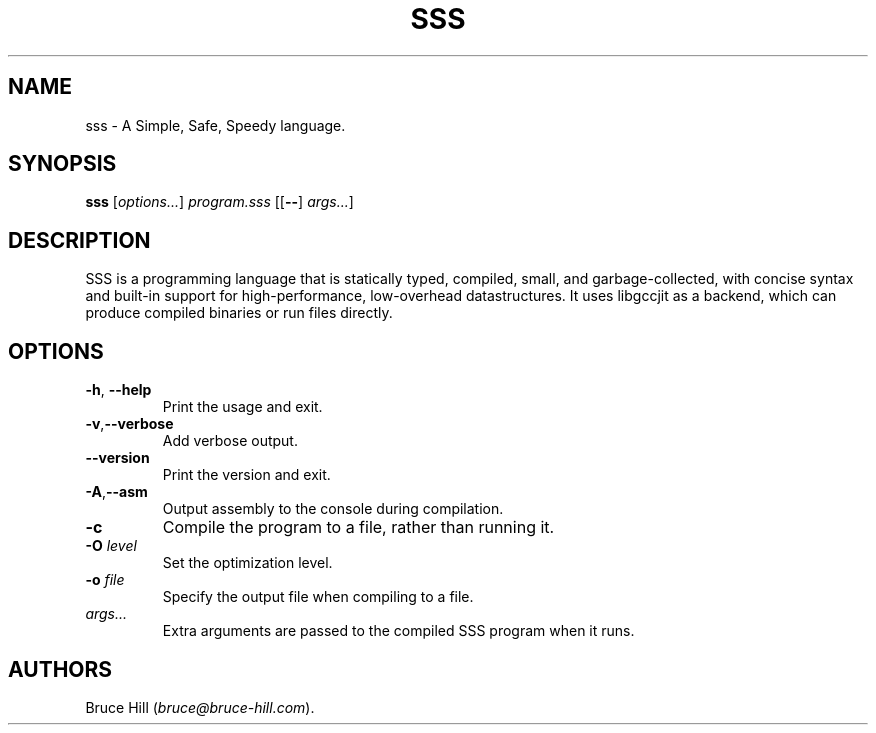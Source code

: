 .\" Automatically generated by Pandoc 2.19.2
.\"
.\" Define V font for inline verbatim, using C font in formats
.\" that render this, and otherwise B font.
.ie "\f[CB]x\f[]"x" \{\
. ftr V B
. ftr VI BI
. ftr VB B
. ftr VBI BI
.\}
.el \{\
. ftr V CR
. ftr VI CI
. ftr VB CB
. ftr VBI CBI
.\}
.TH "SSS" "1" "March 30, 2023" "" ""
.hy
.SH NAME
.PP
sss - A Simple, Safe, Speedy language.
.SH SYNOPSIS
.PP
\f[B]sss\f[R] [\f[I]options\&...\f[R]] \f[I]program.sss\f[R]
[[\f[B]--\f[R]] \f[I]args\&...\f[R]]
.SH DESCRIPTION
.PP
SSS is a programming language that is statically typed, compiled, small,
and garbage-collected, with concise syntax and built-in support for
high-performance, low-overhead datastructures.
It uses libgccjit as a backend, which can produce compiled binaries or
run files directly.
.SH OPTIONS
.TP
\f[B]-h\f[R], \f[B]--help\f[R]
Print the usage and exit.
.TP
\f[B]-v\f[R],\f[B]--verbose\f[R]
Add verbose output.
.TP
\f[B]--version\f[R]
Print the version and exit.
.TP
\f[B]-A\f[R],\f[B]--asm\f[R]
Output assembly to the console during compilation.
.TP
\f[B]-c\f[R]
Compile the program to a file, rather than running it.
.TP
\f[B]-O\f[R] \f[I]level\f[R]
Set the optimization level.
.TP
\f[B]-o\f[R] \f[I]file\f[R]
Specify the output file when compiling to a file.
.TP
\f[I]args\&...\f[R]
Extra arguments are passed to the compiled SSS program when it runs.
.SH AUTHORS
Bruce Hill (\f[I]bruce\[at]bruce-hill.com\f[R]).
